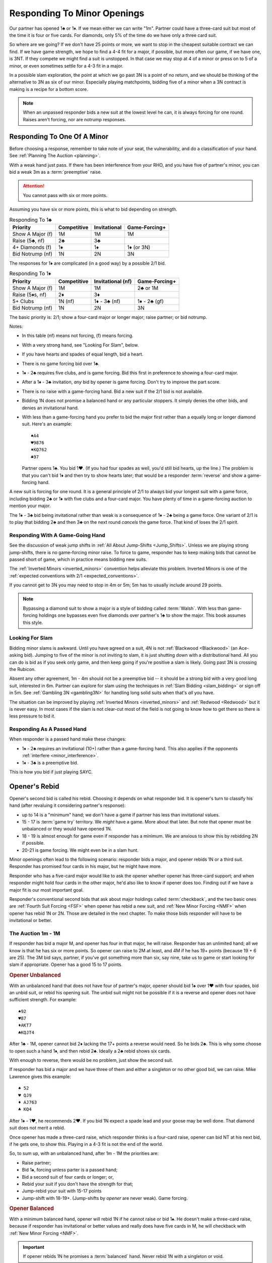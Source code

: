 Responding To Minor Openings
============================

.. _MinorOpenings:

.. index::
   pair: opening; minor
   pair: responding; 1m

Our partner has opened 1♣ or 1♦. If we mean either we can write "1m". Partner
could have a three-card suit but most of the time it is four or five cards. For
diamonds, only 5% of the time do we have only a three card suit.

So where are we going? If we don't have 25 points or more, we want to stop in
the cheapest suitable contract we can find. If we have game strength, we hope
to find a 4-4 fit for a major, if possible, but more often our game, if we have
one, is 3NT. If they compete we might find a suit is unstopped. In that case we
may stop at 4 of a minor or press on to 5 of a minor, or even sometimes settle
for a 4-3 fit in a major.

In a possible slam exploration, the point at which we go past 3N is a point of
no return, and we should be thinking of the alternative to 3N as six of our
minor. Especially playing matchpoints, bidding five of a minor when a 3N
contract is making is a recipe for a bottom score.

.. note::
   When an unpassed responder bids a new suit at the lowest level he can, 
   it is always forcing for one round.
   Raises aren't forcing, nor are notrump responses.

Responding To One Of A Minor
----------------------------

Before choosing a response, remember to take note of your seat, the vulnerability,
and do a classification of your hand. See :ref:`Planning The Auction <planning>`.

With a weak hand just pass. If there has been interference from your RHO, and you have
five of partner's minor, you can bid a weak 3m as a :term:`preemptive` raise.

.. attention::
   You cannot pass with six or more points.

Assuming you have six or more points, this is what to bid depending on strength.

.. list-table:: Responding To 1♣
   :header-rows: 1

   * - Priority
     - Competitive
     - Invitational 
     - Game-Forcing+
   * - Show A Major (f)
     - 1M 
     - 1M 
     - 1M
   * - Raise (5♣, nf)
     - 2♣
     - 3♣
     - 
   * - 4+ Diamonds (f)
     - 1♦
     - 1♦
     - 1♦ (or 3N)
   * - Bid Notrump (nf)
     - 1N
     - 2N
     - 3N

The responses for 1♦ are complicated (in a good way) by a possible 2/1 bid.

.. list-table:: Responding To 1♦
   :header-rows: 1

   * - Priority
     - Competitive
     - Invitational (nf)
     - Game-Forcing+
   * - Show A Major (f)
     - 1M 
     - 1M 
     - 2♣ or 1M
   * - Raise (5♦s, nf)
     - 2♦
     - 3♦
     - 
   * - 5+ Clubs
     - 1N (nf)
     - 1♦ - 3♣ (nf)
     - 1♦ - 2♣ (gf)
   * - Bid Notrump (nf)
     - 1N
     - 2N
     - 3N

The basic priority is: 2/1; show a four-card major or longer major; raise partner; 
or bid notrump.

Notes:

* In this table (nf) means not forcing, (f) means forcing.
* With a very strong hand, see "Looking For Slam", below.
* If you have hearts and spades of equal length, bid a heart.
* There is no game forcing bid over 1♣. 
* 1♦ - 2♣ requires five clubs, and is game forcing. Bid this first in preference to
  showing a four-card major. 
* After a 1♦ - 3♣ invitation, *any* bid by opener is game forcing. Don't try to 
  improve the part score.
* There is no raise with a game-forcing hand. Bid a new suit if the 2/1 bid is not
  available.
* Bidding 1N does not promise a balanced hand or any particular stoppers. It simply 
  denies the other bids, and denies an invitational hand.   
* With less than a game-forcing hand you prefer to bid the major first rather than 
  a equally long or longer diamond suit.  Here's an example::

     ♠A4
     ♥9876
     ♦KQ762
     ♣97
   
  Partner opens 1♣. You bid 1♥. (If you had four spades as well, you'd still bid hearts,
  up the line.)  The problem is that you can't bid 1♦ and then try to show hearts later;
  that would be a responder :term:`reverse` and show a game-forcing hand.

A new suit is forcing for one round. It is a general principle of 2/1 to always bid
your longest suit with a game force, including bidding 2♣ or 1♦ with five clubs and
a four-card major. You have plenty of time in a game-forcing auction to mention your
major.
  
The 1♦ - 3♣ bid being invitational rather than weak is a consequence of 1♦ - 2♣ being a 
game force. One variant of 2/1 is to play that bidding 2♣ and then 3♣ on the next round 
*cancels* the game force. That kind of loses the 2/1 spirit.

Responding With A Game-Going Hand
~~~~~~~~~~~~~~~~~~~~~~~~~~~~~~~~~

See the discussion of weak jump shifts in :ref:`All About Jump-Shifts <Jump_Shifts>`.
Unless we are playing strong jump-shifts, there is no game-forcing minor raise. 
To force to game, responder has to keep making bids that cannot be passed short of 
game, which in practice means bidding new suits.

The :ref:`Inverted Minors <inverted_minors>` convention helps alleviate this problem.
Inverted Minors is one of the 
:ref:`expected conventions with 2/1 <expected_conventions>`.

If you cannot get to 3N you may need to stop in 4m or 5m; 5m has to usually include 
around 29 points. 

.. index::
   pair:Walsh;style 

.. note::
   Bypassing a diamond suit to show a major is a style of bidding called :term:`Walsh`.  
   With less than game-forcing holdings one bypasses
   even five diamonds over partner's 1♣ to show the major. This book assumes this style.

Looking For Slam
~~~~~~~~~~~~~~~~

Bidding minor slams is awkward. Until you have agreed on a suit, 4N is not 
:ref:`Blackwood <Blackwood>` (an Ace-asking bid). Jumping to five of the minor is 
not inviting to slam, it is just shutting down with a distributional hand. All you 
can do is bid as if you seek only game, and then keep going if you're positive a slam
is likely. Going past 3N is crossing the Rubicon.

Absent any other agreement, 1m - 4m should not be a preemptive bid -- it should be
a strong bid with a very good long suit, interested in 6m.  Partner can explore for 
slam using the techniques in :ref:`Slam Bidding <slam_bidding>` or sign off in 5m.
See :ref:`Gambling 3N <gambling3N>` for handling long solid suits when that's *all*
you have.

The situation can be improved by playing :ref:`Inverted Minors <inverted_minors>`
and :ref:`Redwood <Redwood>` but it is never easy.  In most cases if the slam is not
clear-cut most of the field is not going to know how to get there so there is less
pressure to bid it. 

Responding As A Passed Hand 
~~~~~~~~~~~~~~~~~~~~~~~~~~~

When responder is a passed hand make these changes: 

* 1♦ - 2♣ requires an invitational (10+) rather than a game-forcing hand.
  This also applies if the opponents :ref:`interfere <minor_interference>`.
  
* 1♦ - 3♣ is a preemptive bid.

This is how you bid if just playing SAYC.

Opener's Rebid
--------------

Opener's second bid is called his rebid. Choosing it depends on what responder bid.
It is opener's turn to classify his hand (after revaluing it considering partner's 
response):

* up to 14 is a "minimum" hand; we don't have a game if partner has less than 
  invitational values.
* 15 - 17 is :term:`game try` territory. We *might* have a game. More about that later.
  But note that opener must be unbalanced or they would have opened 1N.
* 18 - 19 is almost enough for game even if responder has a minimum. We are anxious to
  show this by rebidding 2N if possible.
* 20-21 is game forcing. We might even be in a slam hunt.

Minor openings often lead to the following scenario: responder bids a major,
and opener rebids 1N or a third suit. Responder has promised four cards in his 
major, but he might have more.

Responder who has a five-card major would like to 
ask the opener whether opener has three-card support; and when responder might hold 
four cards in the other major, he'd also like to know if opener does too. Finding
out if we have a major fit is our most important goal.

Responder's conventional second bids that ask about major holdings called 
:term:`checkback`, and the two basic ones are 
:ref:`Fourth Suit Forcing <FSF>` when opener has rebid a new suit, and 
:ref:`New Minor Forcing <NMF>` when opener has rebid 1N or 2N. Those are detailed in
the next chapter. To make those bids responder will have to be invitational or better.

The Auction 1m - 1M
~~~~~~~~~~~~~~~~~~~

If responder has bid a major M, and opener has four in that major, he will 
raise. Responder has an unlimited hand; all we know is that he has six or more points.
So opener can raise to 2M at least, and 4M if he has 19+ points (because 19 + 6 are 25).
The 3M bid says, partner, if you've got something more than six, say nine, take us
to game or start looking for slam if appropriate. Opener has a good 15 to 17 points.

.. rubric::
   Opener Unbalanced

With an unbalanced hand that does not have four of partner's major, opener should
bid 1♠ over 1♥ with four spades, bid an unbid suit, or rebid his opening
suit.  The unbid suit might not be possible if it is a reverse and opener does not
have sufficient strength.  For example::

   ♠92
   ♥87
   ♦AKT7
   ♣KQJT4
   
After 1♣ - 1M, opener cannot bid 2♦ lacking the 17+ points a reverse would need. So
he bids 2♣. This is why some choose to open such a hand 1♦, and then rebid 2♣. 
Ideally a 2♣ rebid shows six cards. 

With enough to reverse, there would be no problem, just show the second suit.

If responder has bid a major and we have three of them and either a
singleton or no other good bid, we can raise. Mike Lawrence gives this example::

   ♠ 52
   ♥ QJ9
   ♦ AJ763
   ♣ KQ4

After 1♦ - 1♥, he recommends 2♥. If you bid 1N expect a spade lead and your goose may
be well done. That diamond suit does not merit a rebid. 

Once opener has made a three-card raise, which responder thinks is a four-card raise,
opener can bid NT at his next bid, if he gets one, to show this. Playing in a 4-3 fit
is not the end of the world.

So, to sum up, with an unbalanced hand, after 1m - 1M the priorities are:

* Raise partner;
* Bid 1♠, forcing unless parter is a passed hand;
* Bid a second suit of four cards or longer; or,
* Rebid your suit if you don't have the strength for that;
* Jump-rebid your suit with 15-17 points
* Jump-shift with 18-19+. (Jump-shifts by *opener* are never weak). Game forcing.

.. rubric::
   Opener Balanced

With a minimum balanced hand, opener will rebid 1N if he cannot raise or bid 1♠.
He doesn't make a three-card raise, because if responder has
invitational or better values and really does have five cards in M, he will
checkback with :ref:`New Minor Forcing <NMF>`.

.. index::Prime Directive

.. important::
   If opener rebids 1N he promises a :term:`balanced` hand. 
   Never rebid 1N with a singleton or void.

This rule, which I jokingly call the Prime Directive, is so important because of the
conclusions partner can draw. For example, suppose responder has six hearts and
hears opener rebid 1N. Responder now knows he has an 8- or 9-card heart fit.
An opener who is 4=1=4=4 is going to be shocked to hear a 4♥ bid.

The priorities are:

* Raise partner;
* Bid 1♠, forcing
* Bid 1N with a balanced minimum hand.
* Bid 2N with a balanced 18-19 HCP.  This does not deny any major you may skip over:

  - 1♦ - 1♥ - 2N does not deny having four spades
  - 1♦ - 1♠ - 2N does not deny having four hearts

* Bid 3N with 20-21 points.

.. note::
   The system we use after :ref:`opening a notrump <strong1N>`
   does not apply after we *rebid* 1N and likewise the system 
   :ref:`after we *open* 2N <open2N>` does not apply after a 2N *rebid*. Those systems 
   only apply when we open or *overcall* in notrump.

The Auction 1♣ - 1♦ - 1N
~~~~~~~~~~~~~~~~~~~~~~~~

This auction is special because opener should bid 1N even though they have a four-card 
major. The reason is that if responder bids a major now, it is game forcing.
With a less-than-game-forcing hand, responder would have skipped over 1♦ to bid the 
major. 

If that isn't what is going on, we're basically done unless responder has a
game forcing hand. If not, responder can bid a suit preference to clubs, bid 2♦
with five of them, or pass, bid 2N, or bid 3N as appropriate. 

The Auction 1♦ - 2♣ Game Forcing
~~~~~~~~~~~~~~~~~~~~~~~~~~~~~~~~

.. index::1♦ - 2♣ game forcing

Partner has made a game-forcing bid promising five clubs. We're looking for 3N
initially. Notice that responder will only have a four-card major if they have
longer clubs. What follows is the scheme suggested by Gavin Wolpert. Opener's
rebids are:

* 2♦ shows 5+ diamonds, any strength. Does not deny a four-card major. If partner
  has one we will hear about it next and can raise it.
* 2♥ or 2♠ shows a 4-card major, denies five diamonds. 
  Because we are in a game-forcing auction, this
  is not a :term:`reverse`, so does not require extra strength. 
* 3♣ shows 3+ clubs. This doesn't settle the question
  of strain: we still wish we could find 3N rather than 5♣. Time to show stoppers.
* 3♦ shows 6+ diamonds, at most one loser in diamonds, and 16+ HCP.
* 3♥, 3♠ are :term:`splinter` bids, with 4+ clubs. 
* 2N is natural, balanced with 12-14 or 18-19 HCP.

Of course, all these are forcing to 3N or 4 of a minor.

Notes:

* The only auction where 2♥ is unbalanced is when opener's hand is 4=4=4=1.
* Opener's splinters shows a nine-card fit but does not show extra values. This is
  also a general principle of 2/1 auctions. We will discuss more of these principles
  in the section on 2/1 auctions for a major.

The Auction 1m - 1N
~~~~~~~~~~~~~~~~~~~

After 1m - 1N, bidding 2N is 18-19 HCP. You don't deny a four-card major but
you know responder hasn't got one.  Responder sometimes has a bad 6 HCP so
it is best not to jump to 3N. Otherwise, a reverse or jump-shift here is forcing for
a round.

Subsequent Bidding
------------------

.. index::
   pair:convention;NMF
   pair;convention;FSF
   single:checkback 
   
If responder has bid a major, and opener does not have four cards in it, there might
still be a 3-5 major fit.  Or, there might be a four-four fit in the other major, 
for example when responder has five spades and four hearts but opener has 
two spades and four hearts.

Two :ref:`expected conventions <expected_conventions>` that solve the problem of 
detecting such fits are covered in the next chapter, 
:ref:`Basic Checkback <Checkback>`: New Minor Forcing and Fourth Suit Forcing.

Over a 1N rebid, responder's natural second bid is not forcing. 
The most commonly misunderstood of these is 1m - 1♠ - 1N - 2♥. This is a new suit by
an unpassed hand but it is NOT forcing. If responder now bids 2♠, that's just 
agreeing to play spades rather than hearts. The chapter on NMF covers all the 
non-conventional bids after 1N as well. 

When opener is unbalanced, the responder must make sure we get to game if we have 
the values. If we agree on a minor suit, the usual issue is, do we have stoppers for 
an NT contract.  When there are two unbid suits, bidding one SHOWS a stopper and
denies a stopper in the other; while bidding NT shows stoppers in both::

   1♣ - 1♦
   2♦ - 2♠
   
shows a spade stopper, and the values for 3N, but no heart stopper. Opener will bid
some number of diamonds without a heart stopper, depending on strength.

In case of a straight raise, 1m - 2m, opener bids a new suit at the two level as a 
:ref:`Help Suit Game Try <hsgt>`.  After 1m - 3m, bid stoppers up the line to 
accept the game try. The first partner who knows we have all three suits stopped bids 
3N.

Interference
------------

.. _minor_interference:

.. index::
   pair:cue bid;limit raise
   pair:overcall;weak jump
   pair:minor opening;interference

A minor is so easy to overcall, it happens a lot, so we must be prepared. 
Responder's bids over the overcall mean
what they would have meant, except that the limit raise or better is shown
with a :term:`cue bid`. That's a bid of *their* suit, such as 1♣ - (1♥) - 2♥.
That has the same meaning as 1♣ - 3♣.

A cue bid at the three level after partner's 1m opener is overcalled is 
:ref:`Western Cue <Western_Cue>`, asking partner to bid 3N with a stopper in
their suit. A Wester Cue bids says, "We have the points for game, partner, but I do not 
have a stopper.  I probably have something to help though." 

Worst case is they have a nine-card fit in a major suit.  Without two good stoppers 3N
will be a very poor contract. 

If they double, the bid 2N! becomes an artificial bid showing a limit raise or 
better (:ref:`Jordan 2NT <Jordan2NT>`. When you don't have a suitable bid but do have 
10+ HCP, you can use a :ref:`Going For Blood <blood>` redouble.

.. _inverted_minors:

.. index::
   pair: convention; inverted minors

Inverted Minors
---------------

Inverted Minors is listed as one of the 
:ref:`expected conventions <expected_conventions>` for a 2/1 player but you can 
not play it without a lot of harm.

Inverted Minors is off in competition but on by a passed hand.

The convention simply makes a single raise a better hand than a double raise.
1m - 2m! requires:

-  10+ points
-  5+ cards in the minor, or four really good ones if it is diamonds.
-  No four card major

The 2m bid must be alerted. It is forcing for one round. In competition,
2m reverts to its standard meaning. If 3m is a jump, as in 1♦ - (1♥) - 3♦, it
is weak. 

After a strong raise, the partners bid stoppers up-the-line. While some do not 
look to confirm a stopper in the other minor, we do. The first party that 
knows we have stoppers bids 2N, or a responder with a game-forcing hand can 
go directly to 3N. "He who knows, goes", as Marty Bergen says. If 3N or 6m
is not possible we will head for 5m.  Stopping in 4m is possible but if 3N makes 
expect a score of 0%. 

Some experts prefer to use 3m as a "mixed" raise, showing 7-10 HCP, so that an
opener with 18-19 points can bid 3N, but that won't be what your partner means unless
they bring it up.

